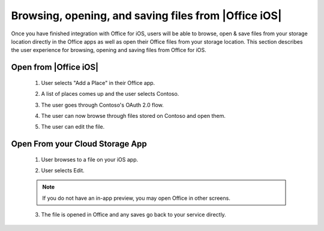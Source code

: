 
Browsing, opening, and saving files from |Office iOS|
=====================================================

Once you have finished integration with Office for iOS, users will be able to browse, open & save files from your storage location directly in the Office apps as well as open their Office files from your storage location. This section describes the user experience for browsing, opening and saving files from Office for iOS.

.. |AddPlace1| image:: ../images/ScenarioAddPlace.png  
    :alt: A screenshot that shows adding a place in the iOS backstage.
.. |AddPlace2| image:: ../images/ScenarioAddPlace2.png 
    :alt: A screenshot that shows choosing a place from an available list. 
.. |OAuth| image:: ../images/ScenarioOAuth1.png
    :alt: A screenshot that shows an OAuth authentication screen.	
.. |PlaceBrowse| image:: ../images/ScenarioBrowse.png
    :alt: A screenshot that browsing a place after it has been added in the backstage.

.. |AppBrowse| image:: ../images/ScenarioAppBrowse.png
    :alt: A screenshot that shows browsing in a storage app.  
.. |AppPreview| image:: ../images/ScenarioAppPreview.png
    :alt: A screenshot that shows previewing the file within a storage app.
.. |Edit| image:: ../images/ScenarioEdit.png
    :alt: A screenshot that shows editing a file in Office for iOS.


Open from |Office iOS|
----------------------

 #. User selects "Add a Place" in their Office app.
	|AddPlace1|
 #. A list of places comes up and the user selects Contoso.
	|AddPlace2|
 #. The user goes through Contoso's OAuth 2.0 flow.
	|OAuth|
 #. The user can now browse through files stored on Contoso and open them. 
	|PlaceBrowse|
 #. The user can edit the file.
	|Edit|
 

Open From your Cloud Storage App
-------------------------------- 
 
 1. User browses to a file on your iOS app.
	|AppBrowse|
 2. User selects Edit.
	|AppPreview|
 ..  note::
       If you do not have an in-app preview, you may open Office in other screens.	
 3. The file is opened in Office and any saves go back to your service directly.
	|Edit|
 